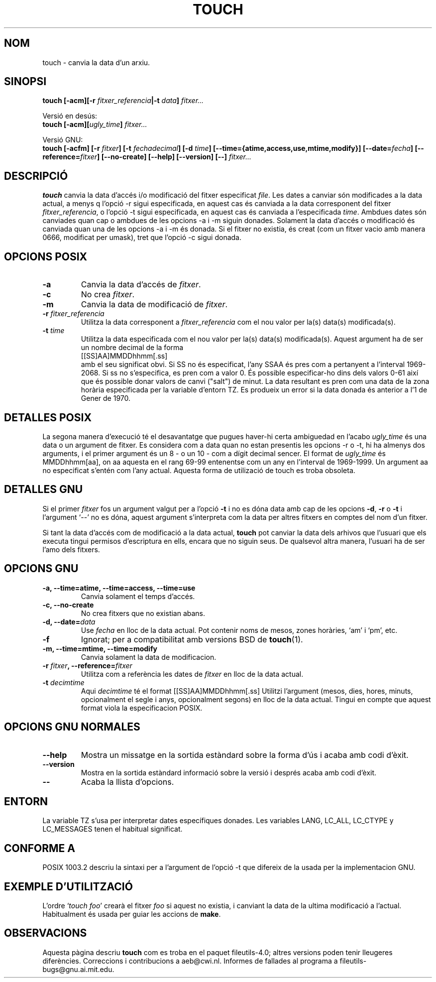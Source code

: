 .\" -*- nroff -*-
.\" Translated into catalan on Thu Oct 27 2011 by Daniel Ripoll Osma
.\" <info@danielripoll.es>
.\"
.TH TOUCH 1 "Noviembre 1998" "GNU fileutils 4.0"
.SH NOM
touch \- canvia la data d'un arxiu.
.SH SINOPSI
.B touch
.BI "[\-acm][\-r " fitxer_referencia "|\-t " data "] " fitxer...
.sp
Versió en desús:
.br
.B touch
.BI "[\-acm][" ugly_time "] " fitxer...
.sp
Versió GNU:
.br
.B touch
.BI "[\-acfm] [\-r " fitxer "] [\-t " fechadecimal ]
.BI "[\-d " time "] [\-\-time={atime,access,use,mtime,modify}]"
.BI "[\-\-date=" fecha "] [\-\-reference=" fitxer ]
.BI "[\-\-no\-create] [\-\-help] [\-\-version] [\-\-] " fitxer...
.SH DESCRIPCIÓ
.B touch
canvia la data d'accés i/o modificació del fitxer especificat
.IR file .
Les dates a canviar són modificades a la data actual, a menys q l'opció
\-r sigui especificada, en aquest cas és canviada
a la data corresponent del fitxer
.IR fitxer_referencia ,
o l'opció \-t sigui especificada, en aquest cas és canviada a l'especificada
.IR time .
Ambdues dates són canviades quan cap o ambdues de les opcions \-a i \-m
siguin donades. Solament la data d'accés o modificació és canviada quan una
de les opcions \-a i \-m és donada. Si el fitxer no existia, és creat (com
un fitxer vacio amb manera 0666, modificat per umask), tret que l'opció \-c
sigui donada.
.SH "OPCIONS POSIX"
.TP
.B \-a
Canvia la data d'accés de
.IR fitxer .
.TP
.B \-c
No crea 
.IR fitxer .
.TP
.B \-m
Canvia la data de modificació de
.IR fitxer .
.TP
.BI "\-r " fitxer_referencia
Utilitza la data corresponent a
.I fitxer_referencia
com el nou valor per la(s) data(s) modificada(s).
.TP
.BI "\-t " time
Utilitza la data especificada com el nou valor per la(s) data(s)
modificada(s). Aquest argument ha de ser un nombre decimal de la forma
.br
.nf
    [[SS]AA]MMDDhhmm[.ss]
.br
.fi
amb el seu significat obvi. Si SS no és especificat, l'any SSAA és pres com a
pertanyent a l'interval 1969-2068. Si ss no s'especifica, es pren com a
valor 0. És possible especificar-ho dins dels valors 0-61 així que és
possible donar valors de canvi ("salt") de minut. La data resultant es
pren com una data de la zona horària especificada per la variable d'entorn
TZ. Es produeix un error si la data donada és anterior a l'1 de
Gener de 1970.
.SH "DETALLES POSIX"
La segona manera d'execució té el desavantatge que pugues haver-hi certa
ambiguedad en l'acabo
.I ugly_time
és una data o un argument de fitxer. Es considera com a data quan no
estan presentis les opcions \-r o \-t, hi ha almenys dos arguments,
i el primer argument és un 8 - o un 10 - com a dígit decimal sencer.
El format de 
.I ugly_time
és MMDDhhmm[aa], on aa aquesta en el rang 69-99 entenentse com un any
en l'interval de 1969-1999. Un argument aa no especificat s'entén
com l'any actual. Aquesta forma de utilizació de touch es troba obsoleta.
.SH "DETALLES GNU"
Si el primer
.I fitxer
fos un argument valgut per a l'opció
.B "\-t"
i no es dóna data amb cap de les opcions
.BR "\-d" ,
.BR "\-r"
o
.B "\-t"
i l'argument `\-\-' no es dóna, aquest argument s'interpreta com la data
per altres fitxers en comptes del nom d'un fitxer.
.PP
Si tant la data d'accés com de modificació a la data actual,
.B touch
pot canviar la data dels arhivos que l'usuari que els executa tingui
permisos d'escriptura en ells, encara que no siguin seus. De qualsevol altra
manera, l'usuari ha de ser l'amo dels fitxers.
.SH "OPCIONS GNU"
.TP
.B "\-a, \-\-time=atime, \-\-time=access, \-\-time=use"
Canvia solament el temps d'accés.
.TP
.B "\-c, \-\-no\-create"
No crea fitxers que no existian abans.
.TP
.BI "\-d, \-\-date=" data
Use
.I fecha
en lloc de la data actual. Pot contenir noms de mesos,
zones horàries, `am' i `pm', etc.
.TP
.B "\-f"
Ignorat; per a compatibilitat amb versions BSD de
.BR touch (1).
.TP
.B "\-m, \-\-time=mtime, \-\-time=modify"
Canvia solament la data de modificacion.
.TP
.BI "\-r " fitxer ", \-\-reference=" fitxer
Utilitza com a referència les dates de
.I fitxer
en lloc de la data actual.
.TP
.BI "\-t " decimtime
Aqui
.I decimtime
té el format [[SS]AA]MMDDhhmm[.ss]
Utilitzi l'argument (mesos, dies, hores, minuts, opcionalment el segle
i anys, opcionalment segons) en lloc de la data actual.
Tingui en compte que aquest format viola la especificacion POSIX.
.SH "OPCIONS GNU NORMALES"
.TP
.B "\-\-help"
Mostra un missatge en la sortida estàndard sobre la forma d'ús i
acaba amb codi d'èxit.
.TP
.B "\-\-version"
Mostra en la sortida estàndard informació sobre la versió i després
acaba amb codi d'èxit.
.TP
.B "\-\-"
Acaba la llista d'opcions.
.SH ENTORN
La variable TZ s'usa per interpretar dates específiques donades.
Les variables LANG, LC_ALL, LC_CTYPE y LC_MESSAGES tenen el
habitual significat.
.SH "CONFORME A"
POSIX 1003.2 descriu la sintaxi per a l'argument de l'opció \-t
que difereix de la usada per la implementacion GNU.
.SH "EXEMPLE D'UTILITZACIÓ"
L'ordre `\fItouch foo\fP' crearà el fitxer \fIfoo\fP
si aquest no existia, i canviant la data de la ultima modificació a l'actual.
Habitualment és usada per guiar les accions de
.BR make .
.SH OBSERVACIONS
Aquesta pàgina descriu
.B touch
com es troba en el paquet fileutils-4.0;
altres versions poden tenir lleugeres diferències. Correccions i
contribucions a aeb@cwi.nl.
Informes de fallades al programa a
fileutils-bugs@gnu.ai.mit.edu.
